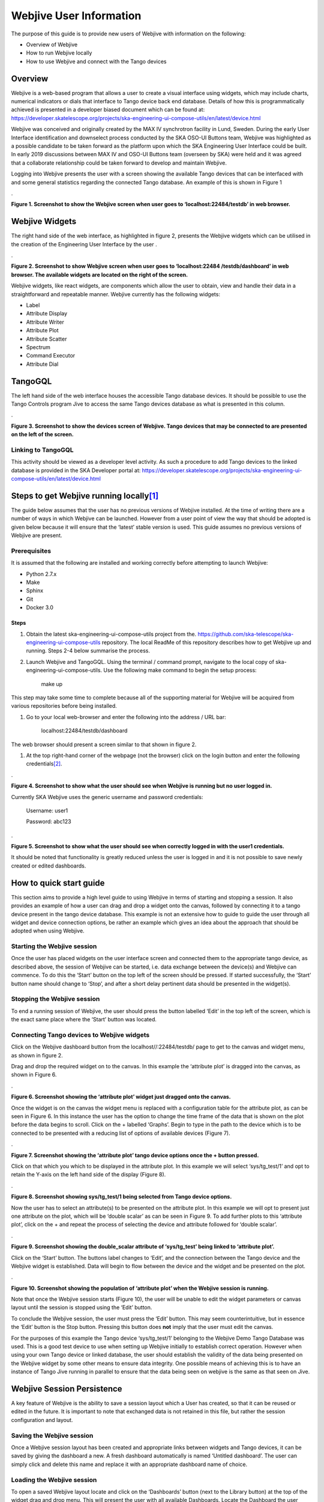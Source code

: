 Webjive User Information
************************

The purpose of this guide is to provide new users of Webjive with information on the following:

* Overview of Webjive

* How to run Webjive locally

* How to use Webjive and connect with the Tango devices


Overview
========

Webjive is a web-based program that allows a user to create a visual interface using widgets, which may include charts, numerical indicators or dials that interface to Tango device back end database.  Details of how this is programmatically achieved is presented in a developer biased document which can be found at: https://developer.skatelescope.org/projects/ska-engineering-ui-compose-utils/en/latest/device.html

Webjive was conceived and originally created by the MAX IV synchrotron facility in Lund, Sweden. During the early User Interface identification and downselect process conducted by the SKA OSO-UI Buttons team, Webjive was highlighted as a possible candidate to be taken forward as the platform upon which the SKA Engineering User Interface could be built.  In early 2019 discussions between MAX IV and OSO-UI Buttons team (overseen by SKA) were held and it was agreed that a collaborate relationship could be taken forward to develop and maintain Webjive.

Logging into Webjive presents the user with a screen showing the available Tango devices that can be interfaced with and some general statistics regarding the connected Tango database.  An example of this is shown in Figure 1

.\ |IMG1|\ 

.. |IMG1| image:: _static/img/overview_1.png
   :height: 322 px
   :width: 601 px

**Figure 1. Screenshot to show the Webjive screen when user goes to ‘localhost:22484/testdb’ in web browser.**


Webjive Widgets
===============

The right hand side of the web interface, as highlighted in figure 2, presents the Webjive widgets which can be utilised in the creation of the Engineering User Interface by the user . 

.\ |IMGGRAPH|\ 

.. |IMGGRAPH| image:: _static/img/overview_graph.png
   :height: 322 px
   :width: 601 px

**Figure 2. Screenshot to show Webjive screen when user goes to ‘localhost:22484 /testdb/dashboard’ in web browser. The available widgets are located on the right of the screen.**

Webjive widgets, like react widgets, are components which allow the user to obtain, view and handle their data in a straightforward and repeatable manner. Webjive currently has the following widgets:

* Label

* Attribute Display

* Attribute Writer

* Attribute Plot

* Attribute Scatter

* Spectrum

* Command Executor

* Attribute Dial


TangoGQL
========

The left hand side of the web interface houses the accessible Tango database devices.  It should be possible to use the Tango Controls program Jive to access the same Tango devices database as what is presented in this column.

.\ |IMG2|\ 

.. |IMG2| image:: _static/img/overview_2.png
   :height: 324 px
   :width: 601 px

**Figure 3. Screenshot to show the devices screen of Webjive. Tango devices that may be connected to are presented on the left of the screen.**


Linking to TangoGQL
-------------------

This activity should be viewed as a developer level activity.  As such a procedure to add Tango devices to the linked database is provided in the SKA Developer portal at: https://developer.skatelescope.org/projects/ska-engineering-ui-compose-utils/en/latest/device.html 


Steps to get Webjive running locally\ [#F1]_\ 
==============================================

The guide below assumes that the user has no previous versions of Webjive installed.  At the time of writing there are a number of ways in which Webjive can be launched.  However from a user point of view the way that should be adopted is given below because it will ensure that the ‘latest’ stable version is used. This guide assumes no previous versions of Webjive are present.


Prerequisites
-------------

It is assumed that the following are installed and working correctly before attempting to launch Webjive:

* Python 2.7.x

* Make

* Sphinx

* Git

* Docker 3.0

Steps
~~~~~

#. Obtain the latest ska-engineering-ui-compose-utils project from the. https://github.com/ska-telescope/ska-engineering-ui-compose-utils  repository. The local ReadMe of this repository describes how to get Webjive up and running. Steps 2-4 below summarise the process.

#. Launch Webjive and TangoGQL. Using the terminal / command prompt, navigate to the local copy of ska-engineering-ui-compose-utils. Use the following make command to begin the setup process: 

            make up

This step may take some time to complete because all of the supporting material for Webjive will be acquired from various repositories before being installed.

#. Go to your local web-browser and enter the following into the address / URL bar:  

            localhost:22484/testdb/dashboard

The web browser should present a screen similar to that shown in figure 2.

#. At the top right-hand corner of the webpage (not the browser) click on the login button and enter the following credentials\ [#F2]_\ . 

.\ |IMG3|\ 

.. |IMG3| image:: _static/img/overview_3.png
   :height: 156 px
   :width: 432 px

**Figure 4. Screenshot to show what the user should see when Webjive is running but no user logged in.**

Currently SKA Webjive uses the generic username and password credentials:

		Username: user1

		Password: abc123

.\ |IMG4|\ 

.. |IMG4| image:: _static/img/overview_4.png
   :height: 130 px
   :width: 438 px

**Figure 5. Screenshot to show what the user should see when correctly logged in with the user1 credentials.**

It should be noted that functionality is greatly reduced unless the user is logged in and it is not possible to save newly created or edited dashboards.


How to quick start guide
========================

This section aims to provide a high level guide to using Webjive in terms of starting and stopping a session. It also provides an example of how a user can drag and drop a widget onto the canvas, followed by connecting it to a tango device present in the tango device database.  This example is not an extensive how to guide to guide the user through all widget and device connection options, be rather an example which gives an idea about the approach that should be adopted when using Webjive.


Starting the Webjive session
----------------------------

Once the user has placed widgets on the user interface screen and connected them to the appropriate tango device, as described above, the session of Webjive can be started, i.e. data exchange between the device(s) and Webjive can commence.  To do this the ‘Start’ button on the top left of the screen should be pressed.  If started successfully, the ‘Start’ button name should change to ‘Stop’, and after a short delay pertinent data should be presented in the widget(s).


Stopping the Webjive session
----------------------------

To end a running session of Webjive, the user should press the button labelled ‘Edit’ in the top left of the screen, which is the exact same place where the ‘Start’ button was located.


Connecting Tango devices to Webjive widgets
-------------------------------------------

Click on the Webjive dashboard button from the localhost//:22484/testdb/ page to get to the canvas and widget menu, as shown in figure 2.

Drag and drop the required widget on to the canvas. In this example the ‘attribute plot’ is dragged into the canvas, as shown in Figure 6.

.\ |IMG5|\ 

.. |IMG5| image:: _static/img/overview_5.png
   :height: 341 px
   :width: 601 px

**Figure 6. Screenshot showing the ‘attribute plot’ widget just dragged onto the canvas.**

Once the widget is on the canvas the widget menu is replaced with a configuration table for the attribute plot, as can be seen in Figure 6. In this instance the user has the option to change the time frame of the data that is shown on the plot before the data begins to scroll.  Click on the + labelled ‘Graphs’. Begin to type in the path to the device which is to be connected to be presented with a reducing list of options of available devices (Figure 7). 

.\ |IMG6|\ 

.. |IMG6| image:: _static/img/overview_6.png
   :height: 341 px
   :width: 601 px

**Figure 7. Screenshot showing the ‘attribute plot’ tango device options once the + button pressed.**

Click on that which you which to be displayed in the attribute plot.  In this example we will select ‘sys/tg_test/1’ and opt to retain the Y-axis on the left hand side of the display (Figure 8).

.\ |IMG7|\ 

.. |IMG7| image:: _static/img/overview_7.png
   :height: 341 px
   :width: 601 px

**Figure 8. Screenshot showing sys/tg_test/1 being selected from Tango device options.**

Now the user has to select an attribute(s) to be presented on the attribute plot.  In this example we will opt to present just one attribute on the plot, which will be ‘double scalar’ as can be seen in Figure 9. To add further plots to this ‘attribute plot’, click on the + and repeat the process of selecting the device and attribute followed for ‘double scalar’.

.\ |IMG8|\ 

.. |IMG8| image:: _static/img/overview_8.png
   :height: 341 px
   :width: 601 px

**Figure 9. Screenshot showing the double_scalar attribute of ‘sys/tg_test’ being linked to ‘attribute plot’.**

Click on the ‘Start’ button. The buttons label changes to ‘Edit’, and the connection between the Tango device and the Webjive widget is established.  Data will begin to flow between the device and the widget and be presented on the plot.

.\ |IMG9|\ 

.. |IMG9| image:: _static/img/overview_9.png
   :height: 341 px
   :width: 601 px

**Figure 10. Screenshot showing the population of ‘attribute plot’ when the Webjive session is running.**

Note that once the Webjive session starts (Figure 10), the user will be unable to edit the widget parameters or canvas layout until the session is stopped using the ‘Edit’ button.

To conclude the Webjive session, the user must press the ‘Edit’ button.  This may seem counterintuitive, but in essence the ‘Edit’ button is the Stop button. Pressing this button does **not** imply that the user must edit the canvas.

For the purposes of this example the Tango device ‘sys/tg_test/1’ belonging to the Webjive Demo Tango Database was used. This is a good test device to use when setting up Webjive initially to establish correct operation.  However when using your own Tango device or linked database, the user should establish the validity of the data being presented on the Webjive widget by some other means to ensure data integrity. One possible means of achieving this is to have an instance of Tango Jive running in parallel to ensure that the data being seen on webjive is the same as that seen on Jive.


Webjive Session Persistence
===========================

A key feature of Webjive is the ability to save a session layout which a User has created, so that it can be reused or edited in the future.  It is important to note that exchanged data is not retained in this file, but rather the session configuration and layout.


Saving the Webjive session 
---------------------------

Once a Webjive session layout has been created and appropriate links between widgets and Tango devices, it can be saved by giving the dashboard a new. A fresh dashboard automatically is named ‘Untitled dashboard’.  The user can simply click and delete this name and replace it with an appropriate dashboard name of choice.


Loading the Webjive session
---------------------------

To open a saved Webjive layout locate and click on the ‘Dashboards’ button (next to the Library button) at the top of the widget drag and drop menu. This will present the user with all available Dashboards. Locate the Dashboard the user wishes to open and click on it. After a short pause the dashboard will have loaded and its widgets displayed on the canvas.

It should be noted that editing the canvas of a dashboard will automatically modify that dashboard and will be saved as such.


Online Demo
===========

It is possible to tryout Webjive before installing a local version.  However this is limited in that the user cannot save or edit canvas or add new Tango devices to the database.  The following link leads to the latest version of the demo available on the SKA repository. http://integration.engageska-portugal.pt/testdb

.. rubric:: Footnotes

.. [#f1]  Guidance created using Readme of the ska-engineering-ui-compose-utils and notes from ticket AT2-139. Link is  `https://github.com/ska-telescope/ska-engineering-ui-compose-utils <https://github.com/ska-telescope/ska-engineering-ui-compose-utils>`__ 
.. [#f2]  Currently SKA Webjive uses the generic username and password credentials


